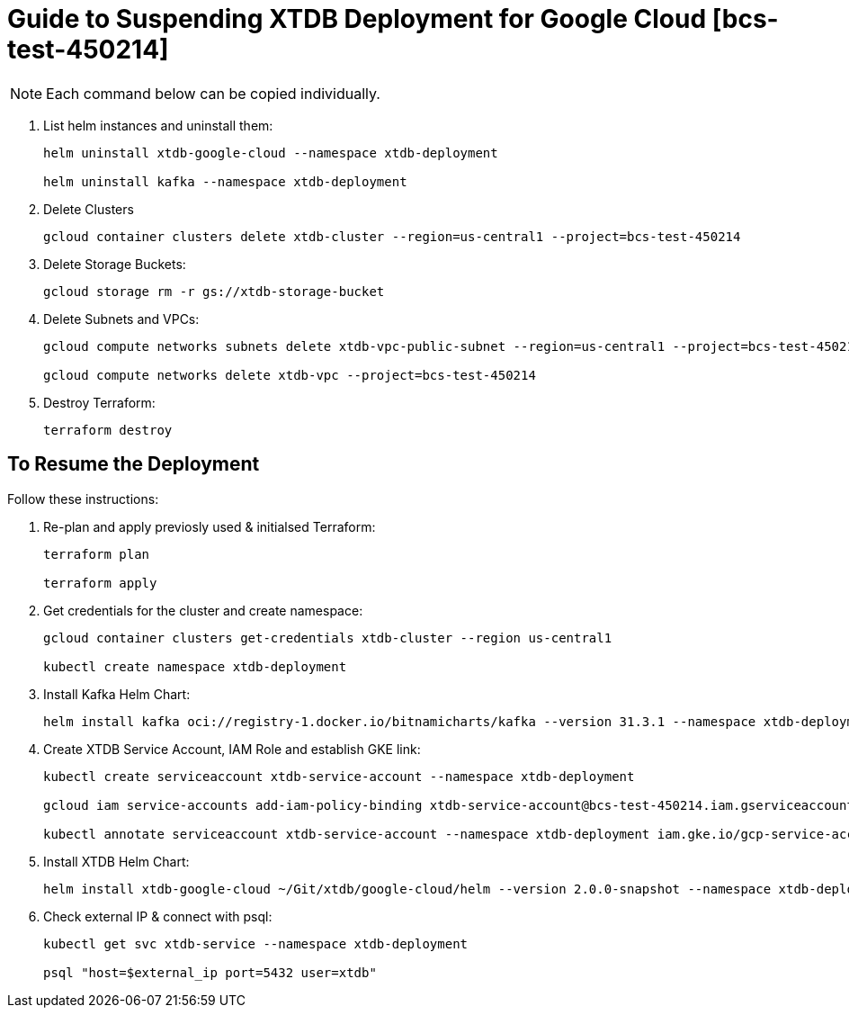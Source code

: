 = Guide to Suspending XTDB Deployment for Google Cloud [bcs-test-450214]

[NOTE]
Each command below can be copied individually.

. List helm instances and uninstall them:
+
[source,nushell]
----
helm uninstall xtdb-google-cloud --namespace xtdb-deployment

helm uninstall kafka --namespace xtdb-deployment
----

. Delete Clusters
+
[source,nushell]
----
gcloud container clusters delete xtdb-cluster --region=us-central1 --project=bcs-test-450214
----

. Delete Storage Buckets:
+
[source,nushell]
----
gcloud storage rm -r gs://xtdb-storage-bucket
----

. Delete Subnets and VPCs:
+
[source,nushell]
----
gcloud compute networks subnets delete xtdb-vpc-public-subnet --region=us-central1 --project=bcs-test-450214

gcloud compute networks delete xtdb-vpc --project=bcs-test-450214
----

. Destroy Terraform:
+
[source,nushell]
----
terraform destroy
----

== To Resume the Deployment
Follow these instructions:

. Re-plan and apply previosly used & initialsed Terraform:
+
[source,nushell]
----
terraform plan

terraform apply
----

. Get credentials for the cluster and create namespace:
+
[source,nushell]
----
gcloud container clusters get-credentials xtdb-cluster --region us-central1

kubectl create namespace xtdb-deployment
----

. Install Kafka Helm Chart:
+
[source,nushell]
----
helm install kafka oci://registry-1.docker.io/bitnamicharts/kafka --version 31.3.1 --namespace xtdb-deployment --set listeners.client.protocol=PLAINTEXT --set listeners.controller.protocol=PLAINTEXT --set controller.resourcesPreset=medium --set controller.nodeSelector.node_pool=xtdb-pool
----

. Create XTDB Service Account, IAM Role and establish GKE link:
+
[source,nushell]
----
kubectl create serviceaccount xtdb-service-account --namespace xtdb-deployment

gcloud iam service-accounts add-iam-policy-binding xtdb-service-account@bcs-test-450214.iam.gserviceaccount.com --role roles/iam.workloadIdentityUser --member "serviceAccount:bcs-test-450214.svc.id.goog[xtdb-deployment/xtdb-service-account]"

kubectl annotate serviceaccount xtdb-service-account --namespace xtdb-deployment iam.gke.io/gcp-service-account=xtdb-service-account@bcs-test-450214.iam.gserviceaccount.com
----

. Install XTDB Helm Chart:
+
[source,nushell]
----
helm install xtdb-google-cloud ~/Git/xtdb/google-cloud/helm --version 2.0.0-snapshot --namespace xtdb-deployment --set xtdbConfig.serviceAccount=xtdb-service-account --set xtdbConfig.gcpProjectId=bcs-test-450214 --set xtdbConfig.gcpBucket=xtdb-storage-bucket --set xtdbService.type=LoadBalancer
----

. Check external IP & connect with psql:
+
[source,nushell]
----
kubectl get svc xtdb-service --namespace xtdb-deployment

psql "host=$external_ip port=5432 user=xtdb"
----







